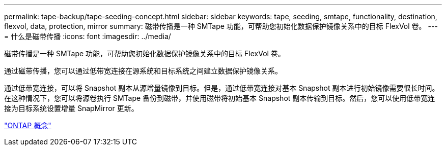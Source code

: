 ---
permalink: tape-backup/tape-seeding-concept.html 
sidebar: sidebar 
keywords: tape, seeding, smtape, functionality, destination, flexvol, data, protection, mirror 
summary: 磁带传播是一种 SMTape 功能，可帮助您初始化数据保护镜像关系中的目标 FlexVol 卷。 
---
= 什么是磁带传播
:icons: font
:imagesdir: ../media/


[role="lead"]
磁带传播是一种 SMTape 功能，可帮助您初始化数据保护镜像关系中的目标 FlexVol 卷。

通过磁带传播，您可以通过低带宽连接在源系统和目标系统之间建立数据保护镜像关系。

通过低带宽连接，可以将 Snapshot 副本从源增量镜像到目标。但是，通过低带宽连接对基本 Snapshot 副本进行初始镜像需要很长时间。在这种情况下，您可以将源卷执行 SMTape 备份到磁带，并使用磁带将初始基本 Snapshot 副本传输到目标。然后，您可以使用低带宽连接为目标系统设置增量 SnapMirror 更新。

link:../concepts/index.html["ONTAP 概念"]
